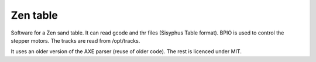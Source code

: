 Zen table
=========
Software for a Zen sand table. It can read gcode and thr files (Sisyphus Table format). BPIO is used to control the stepper motors. The tracks are read from /opt/tracks.

It uses an older version of the AXE parser (reuse of older code). The rest is licenced under MIT.
